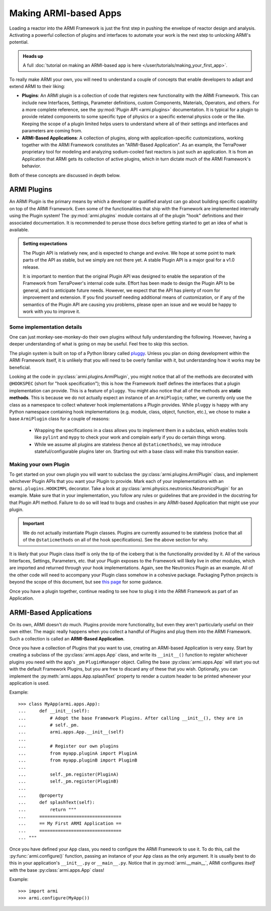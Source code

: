 **********************
Making ARMI-based Apps
**********************

Loading a reactor into the ARMI Framework is just the first step in pushing the envelope
of reactor design and analysis. Activating a powerful collection of plugins and
interfaces to automate your work is the next step to unlocking ARMI's potential.

.. admonition:: Heads up

    A full :doc:`tutorial on making an ARMI-based app is here
    </user/tutorials/making_your_first_app>`.

To really make ARMI your own, you will need to understand a couple of concepts that
enable developers to adapt and extend ARMI to their liking:

* **Plugins**: An ARMI plugin is a collection of code that registers new functionality
  with the ARMI Framework. This can include new Interfaces, Settings, Parameter
  definitions, custom Components, Materials, Operators, and others. For a more complete
  reference, see the :py:mod:`Plugin API <armi.plugins>` documentation. It is typical
  for a plugin to provide related components to some specific type of physics or a
  specific external physics code or the like. Keeping the scope of a plugin limited
  helps users to understand where all of their settings and interfaces and parameters
  are coming from.

* **ARMI-Based Applications**: A collection of plugins, along with application-specific
  customizations, working together with the ARMI Framework constitutes an "ARMI-Based
  Application". As an example, the TerraPower proprietary tool for modeling and
  analyzing sodium-cooled fast reactors is just such an application. It is from an
  Application that ARMI gets its collection of active plugins, which in turn dictate
  much of the ARMI Framework's behavior.

Both of these concepts are discussed in depth below.

------------
ARMI Plugins
------------

An ARMI Plugin is the primary means by which a developer or qualified analyst can go
about building specific capability on top of the ARMI Framework. Even some of the
functionalities that ship with the Framework are implemented internally using the Plugin
system! The :py:mod:`armi.plugins` module contains all of the plugin "hook" definitions
and their associated documentation. It is recommended to peruse those docs before
getting started to get an idea of what is available.

.. admonition:: Setting expectations

   The Plugin API is relatively new, and is expected to change and evolve. We hope at
   some point to mark parts of the API as stable, but we simply are not there yet. A
   stable Plugin API is a major goal for a v1.0 release.

   It is important to mention that the original Plugin API was designed to enable the
   separation of the Framework from TerraPower's internal code suite. Effort has been made
   to design the Plugin API to be general, and to anticipate future needs.  However, we
   expect that the API has plenty of room for improvement and extension. If you find
   yourself needing additional means of customization, or if any of the semantics of the
   Plugin API are causing you problems, please open an issue and we would be happy to work
   with you to improve it.

Some implementation details
---------------------------
One can just monkey-see-monkey-do their own plugins without fully understanding the
following. However, having a deeper understanding of what is going on may be useful.
Feel free to skip this section.

The plugin system is built on top of a Python library called `pluggy
<https://github.com/pytest-dev/pluggy>`_. Unless you plan on doing development within
the ARMI Framework itself, it is unlikely that you will need to be overly familiar with
it, but understanding how it works may be beneficial.

Looking at the code in :py:class:`armi.plugins.ArmiPlugin`, you might notice that all of
the methods are decorated with ``@HOOKSPEC`` (short for "hook specification"); this is
how the Framework itself defines the interfaces that a plugin implementation can
provide.  This is a feature of ``pluggy``. You might also notice that all of the methods
are **static methods**. This is because we do not actually expect an instance of an
``ArmiPlugin``; rather, we currently only use the class as a namespace to collect
whatever hook implementations a Plugin provides. While ``pluggy`` is happy with any
Python namespace containing hook implementations (e.g. module, class, object, function,
etc.), we chose to make a base ``ArmiPlugin`` class for a couple of reasons:

 - Wrapping the specifications in a class allows you to implement them in a subclass,
   which enables tools like ``pylint`` and ``mypy`` to check your work and complain
   early if you do certain things wrong.

 - While we assume all plugins are stateless (hence all ``@staticmethods``), we may
   introduce stateful/configurable plugins later on. Starting out with a base class will
   make this transition easier.


Making your own Plugin
----------------------

To get started on your own plugin you will want to subclass the
:py:class:`armi.plugins.ArmiPlugin` class, and implement whichever Plugin APIs that you
want your Plugin to provide. Mark each of your implementations with an
``@armi.plugins.HOOKIMPL`` decorator. Take a look at
:py:class:`armi.physics.neutronics.NeutronicsPlugin` for an example. Make sure that in
your implementation, you follow any rules or guidelines that are provided in the
docstring for that Plugin API method. Failure to do so will lead to bugs and crashes in
any ARMI-based Application that might use your plugin.

.. important::
   We do not actually instantiate Plugin classes. Plugins are currently assumed to be
   stateless (notice that all of the ``@staticmethods`` on all of the hook
   specifications). See the above section for why.

It is likely that your Plugin class itself is only the tip of the iceberg that is the
functionality provided by it. All of the various Interfaces, Settings, Parameters,
etc. that your Plugin exposes to the Framework will likely live in other modules, which
are imported and returned through your hook implementations. Again, see the Neutronics
Plugin as an example. All of the other code will need to accompany your Plugin class
somehow in a cohesive package. Packaging Python projects is beyond the scope of this
document, but see `this page <https://docs.python-guide.org/writing/structure/>`_ for
some guidance.

Once you have a plugin together, continue reading to see how to plug it into the ARMI
Framework as part of an Application.

-----------------------
ARMI-Based Applications
-----------------------
On its own, ARMI doesn't *do* much. Plugins provide more functionality, but even they
aren't particularly useful on their own either. The magic really happens when you
collect a handful of Plugins and plug them into the ARMI Framework. Such a collection is
called an **ARMI-Based Application**.

Once you have a collection of Plugins that you want to use, creating an ARMI-based
Application is very easy. Start by creating a subclass of the :py:class:`armi.apps.App`
class, and write its ``__init__()`` function to register whichever plugins you need with
the app's ``_pm`` ``PluginManager`` object. Calling the base :py:class:`armi.apps.App`
will start you out with the default Framework Plugins, but you are free to discard any
of these that you wish. Optionally, you can implement the
:py:meth:`armi.apps.App.splashText` property to render a custom header to be printed
whenever your application is used.

Example: ::

   >>> class MyApp(armi.apps.App):
   ...     def __init__(self):
   ...         # Adopt the base Framework Plugins. After calling __init__(), they are in
   ...         # self._pm.
   ...         armi.apps.App.__init__(self)
   ...
   ...         # Register our own plugins
   ...         from myapp.pluginA import PluginA
   ...         from myapp.pluginB import PluginB
   ...
   ...         self._pm.register(PluginA)
   ...         self._pm.register(PluginB)
   ...
   ...     @property
   ...     def splashText(self):
   ...         return """
   ...     ===============================
   ...     == My First ARMI Application ==
   ...     ===============================
   ... """

Once you have defined your ``App`` class, you need to configure the ARMI Framework to
use it. To do this, call the :py:func:`armi.configure()` function, passing an instance
of your ``App`` class as the only argument. It is usually best to do this in your
application's ``__init__.py`` or ``__main__.py``. Notice that in
:py:mod:`armi.__main__`, ARMI configures `itself` with the base
:py:class:`armi.apps.App` class!

Example: ::

   >>> import armi
   >>> armi.configure(MyApp())
